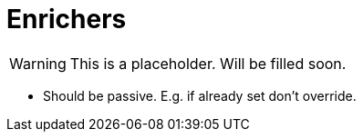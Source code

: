 
[[enrichers]]
= Enrichers

WARNING: This is a placeholder. Will be filled soon.

* Should be passive. E.g. if already set don't override.
